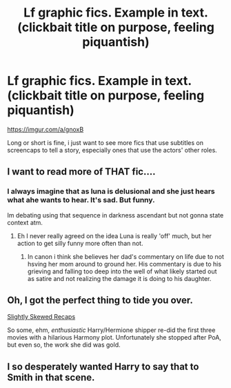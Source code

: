 #+TITLE: Lf graphic fics. Example in text. (clickbait title on purpose, feeling piquantish)

* Lf graphic fics. Example in text. (clickbait title on purpose, feeling piquantish)
:PROPERTIES:
:Author: viol8er
:Score: 6
:DateUnix: 1507565248.0
:DateShort: 2017-Oct-09
:FlairText: Request
:END:
[[https://imgur.com/a/gnoxB]]

Long or short is fine, i just want to see more fics that use subtitles on screencaps to tell a story, especially ones that use the actors' other roles.


** I want to read more of THAT fic....
:PROPERTIES:
:Author: Bladre
:Score: 9
:DateUnix: 1507574292.0
:DateShort: 2017-Oct-09
:END:

*** I always imagine that as luna is delusional and she just hears what ahe wants to hear. It's sad. But funny.

Im debating using that sequence in darkness ascendant but not gonna state context atm.
:PROPERTIES:
:Author: viol8er
:Score: 0
:DateUnix: 1507579173.0
:DateShort: 2017-Oct-09
:END:

**** Eh I never really agreed on the idea Luna is really 'off' much, but her action to get silly funny more often than not.
:PROPERTIES:
:Author: Bladre
:Score: 2
:DateUnix: 1507586602.0
:DateShort: 2017-Oct-10
:END:

***** In canon i think she believes her dad's commentary on life due to not hsving her mom around to ground her. His commentary is due to his grieving and falling too deep into the well of what likely started out as satire and not realizing the damage it is doing to his daughter.
:PROPERTIES:
:Author: viol8er
:Score: 0
:DateUnix: 1507589145.0
:DateShort: 2017-Oct-10
:END:


** Oh, I got the perfect thing to tide you over.

[[http://www.harryloveshermione.com/extras/recaps/index.html][Slightly Skewed Recaps]]

So some, ehm, /enthusiastic/ Harry/Hermione shipper re-did the first three movies with a hilarious Harmony plot. Unfortunately she stopped after PoA, but even so, the work she did was gold.
:PROPERTIES:
:Author: T0lias
:Score: 3
:DateUnix: 1507657828.0
:DateShort: 2017-Oct-10
:END:


** I so desperately wanted Harry to say that to Smith in that scene.
:PROPERTIES:
:Author: AutumnSouls
:Score: 3
:DateUnix: 1507570962.0
:DateShort: 2017-Oct-09
:END:

